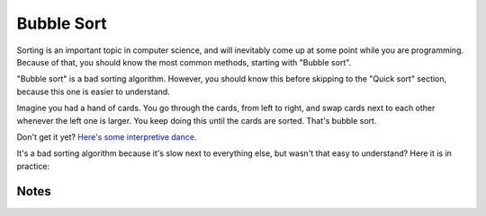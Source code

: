 .. Fordham Snippets documentation master file, created by
   sphinx-quickstart on Fri Jul  5 19:20:09 2019.
   You can adapt this file completely to your liking, but it should at least
   contain the root `toctree` directive.

Bubble Sort
===========
Sorting is an important topic in computer science, and will inevitably come up at some point while you are programming.
Because of that, you should know the most common methods, starting with "Bubble sort".

"Bubble sort" is a bad sorting algorithm. However, you should know this before skipping to
the "Quick sort" section, because this one is easier to understand.

Imagine you had a hand of cards. You go through the cards, from left to right, and swap cards next to each other
whenever the left one is larger. You keep doing this until the cards are sorted. That's bubble sort.

Don't get it yet? `Here's some interpretive dance. <https://www.youtube.com/watch?v=lyZQPjUT5B4>`_

It's a bad sorting algorithm because it's slow next to everything else, but wasn't that easy to understand?
Here it is in practice:

.. tabs::

   .. code-tab:: c++ C++

          #include <iostream>
          #include <vector>
          using namespace std;

          vector<int> bubbleSort(vector<int> array) {
          bool sorted = false;
          do{
           sorted = true;
           for(int i = 0; i < array.size()-1; i++){
               if(array[i]>array[i+1]){
                   sorted = false;
                   int temp = array[i];
                   array[i] = array[i+1];
                   array[i+1] = temp;
               }
           }
          }while(!sorted);
          return array;
          }
          int main(){
          vector<int> vect{54, 3, 134, 5, 1, 98, 1531, 32};  //c++ 11
          vect = bubbleSort(vect);
          for (int i = 0; i < vect.size(); i++)
           cout << vect[i] << endl;
          return 0;
          }

   .. code-tab:: c# C#

         using System.Collections.Generic;
         class Program
          {
             static List<int> bubbleSort(List<int> array) {
             bool sorted = false;
             do{
                 sorted = true;
                 for(int i = 0; i < array.Count-1; i++){
                     if(array[i]>array[i+1]){
                         sorted = false;
                         int temp = array[i];
                         array[i] = array[i+1];
                         array[i+1] = temp;
                     }
                 }
             }while(!sorted);
             return array;
         }
              static void Main(string[] args)
              {
                  System.Console.WriteLine("Hello world!");
                  var list = new List<int> {54, 3, 134, 5, 1, 98, 1531, 32};
                  list = bubbleSort(list);
                  list.ForEach(System.Console.WriteLine);
              }
          }

   .. code-tab:: java Java

         import java.util.Arrays;

         public class bubbleSorting {
             public static int[] bubbleSort(int[] array){
                 var sorted = false;
                 do{
                     sorted = true;
                     for(var i = 0; i < array.length-1; i++){
                         if(array[i]>array[i+1]){
                             sorted = false;
                             var temp = array[i];
                             array[i] = array[i+1];
                             array[i+1] = temp;
                         }
                     }
                 }while(!sorted);
               return array;
             }
             public static void main(String[] args) {
                 var numbers = new int[] {54, 3, 134, 5, 1, 98, 1531, 32};
                 numbers = bubbleSort(numbers);
                 System.out.println(Arrays.toString(numbers));
             }
         }

   .. code-tab:: javascript JavaScript

         function bubbleSort(array) {
             var sorted = false;
             do{
                 sorted = true;
                 for(var i = 0; i < array.length-1; i++){
                     if(array[i]>array[i+1]){
                         sorted = false;
                         var temp = array[i];
                         array[i] = array[i+1];
                         array[i+1] = temp;
                     }
                 }
             }while(!sorted);
           return array;
         }
         var numbers = [1, 4, 2, 8, 345, 123, 43, 32, 5643, 63, 123, 43, 2, 55, 1, 234, 92];
         console.log(bubbleSort(numbers));

   .. code-tab:: python Python

          def bubbleSort(array):
          sorted = False
          while not sorted:
           sorted = True
           for index in range(0,len(array)-1):
               if array[index] > array[index+1]:
                   sorted = False
                   temp = array[index]
                   array[index] = array[index+1]
                   array[index+1] = temp
          return array

          nums = [0.8, 4, 2, 8, 345, 123, 43, 32, 5643, 63, 123, 43, 2, 55, 1, 234, 92, 0, 19232, 193, 2, 1311, 1]
          print(nums)
          print(bubbleSort(nums))

   .. code-tab:: swift Swift

          func bubbleSort(_ input: [Int]) -> [Int] {
          var array = input
          var sorted = false
          while !sorted{
           sorted = true
           for index in 0..<array.count-1{
               if array[index] > array[index+1]{
                   sorted = false
                   let temp = array[index]
                   array[index] = array[index+1]
                   array[index+1] = temp
               }
           }
          }
          return array
          }
          print(bubbleSort([9,8,50,7,9,9012,142,90,70,6,66]))

Notes
`````

.. tabs::

   .. code-tab:: text C++

          The first thing you might notice is the weird "vector" language with the angle brackets (<likethis>).
          That's because, in C++, you should almost always prefer vectors over normal arrays. After declaring a vector,
          with vector<type>, they function the same way as arrays, but you can get the size with .size(), and they
          can be resized. Make sure to have the line "#include <vector>" at the top of the file.

          There is one line marked as C++ 11 here, so add "-std=c++11" after "g++" when compiling if it doesn't work.

          If you're stuck with an older version of C++, vectors can also be initialized like this:

          int arr[] = { 10, 20, 30 };
          int n = sizeof(arr) / sizeof(arr[0]);
          vector<int> vect(arr, arr + n);

   .. code-tab:: text C#

          Here, we are using a "List", the more useful version of an array in C#.
          Make sure to add "using System.Collections.Generic;" to the top of the file to use lists.

          The syntax for lists is similar to C++'s "vector".

          The only line which may be confusing here is "list.ForEach(System.Console.WriteLine);"
          Here, lists have a property called "ForEach", so for each item in the list it prints it to the console.

   .. code-tab:: text Java

          To use arrays in Java, have "import java.util.Arrays;" at the top of the file.
          To print the array, in the Arrays section of java, there's the syntax "Arrays.toString(array)",
          which turns the array into a string that can be given to the console.


   .. code-tab:: text JavaScript

          Here, being a loosely typed language can help because the algorithm is only comparing values.
          In fact, if you gave it a list of words, it should come back alphabetized.

          (You may be shocked to learn letters are in fact numbers, in computers at least. See an "ascii table".)

   .. code-tab:: text Python

          "not" is used instead of the typical "!" operator.
          The "range" function here is used to match Python's "for ... in ..." syntax.
          The numbers in the statement are included, and the variable after "for" iterates through these numbers.

          Here, being a loosely typed language can help because the algorithm is only comparing values.
          In fact, if you gave it a list of words, it should come back alphabetized.

          (You may be shocked to learn letters are in fact numbers, in computers at least. See an "ascii table".)

   .. code-tab:: text Swift

          The underscore before the parameter gets rid of the variable name when calling the function.
          Swift has the syntax [type] when describing an array.

          The statement "for index in 0..<array.count-1" can be read as "for each number from zero to one before this number".
          typically "..." would be used to state a range, but "..<" can be used to stop short of the second number, instead of including it.
